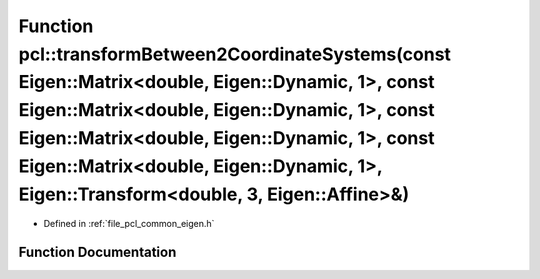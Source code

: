 .. _exhale_function_namespacepcl_1a2cc8393db8572b2e75f7dc880315d04c:

Function pcl::transformBetween2CoordinateSystems(const Eigen::Matrix<double, Eigen::Dynamic, 1>, const Eigen::Matrix<double, Eigen::Dynamic, 1>, const Eigen::Matrix<double, Eigen::Dynamic, 1>, const Eigen::Matrix<double, Eigen::Dynamic, 1>, Eigen::Transform<double, 3, Eigen::Affine>&)
=============================================================================================================================================================================================================================================================================================

- Defined in :ref:`file_pcl_common_eigen.h`


Function Documentation
----------------------


.. doxygenfunction:: pcl::transformBetween2CoordinateSystems(const Eigen::Matrix<double, Eigen::Dynamic, 1>, const Eigen::Matrix<double, Eigen::Dynamic, 1>, const Eigen::Matrix<double, Eigen::Dynamic, 1>, const Eigen::Matrix<double, Eigen::Dynamic, 1>, Eigen::Transform<double, 3, Eigen::Affine>&)
